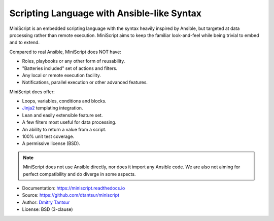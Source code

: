 ===========================================
Scripting Language with Ansible-like Syntax
===========================================

.. image:: https://github.com/dtantsur/miniscript/workflows/CI/badge.svg?event=push
   :target: https://github.com/dtantsur/miniscript/actions?query=workflow%3ACI
   :alt: CI Status

.. image:: https://readthedocs.org/projects/miniscript/badge/?version=latest
   :target: https://miniscript.readthedocs.io/en/latest/
   :alt: Documentation Status

MiniScript is an embedded scripting language with the syntax heavily inspired
by Ansible, but targeted at data processing rather than remote execution.
MiniScript aims to keep the familiar look-and-feel while being trivial to embed
and to extend.

Compared to real Ansible, MiniScript does NOT have:

* Roles, playbooks or any other form of reusability.
* "Batteries included" set of actions and filters.
* Any local or remote execution facility.
* Notifications, parallel execution or other advanced features.

MiniScript does offer:

* Loops, variables, conditions and blocks.
* Jinja2_ templating integration.
* Lean and easily extensible feature set.
* A few filters most useful for data processing.
* An ability to return a value from a script.
* 100% unit test coverage.
* A permissive license (BSD).

.. note::
   MiniScript does not use Ansible directly, nor does it import any Ansible
   code. We are also not aiming for perfect compatibility and do diverge in
   some aspects.

* Documentation: https://miniscript.readthedocs.io
* Source: https://github.com/dtantsur/miniscript
* Author: `Dmitry Tantsur <https://owlet.today>`_
* License: BSD (3-clause)

.. _Jinja2: https://jinja.palletsprojects.com/
